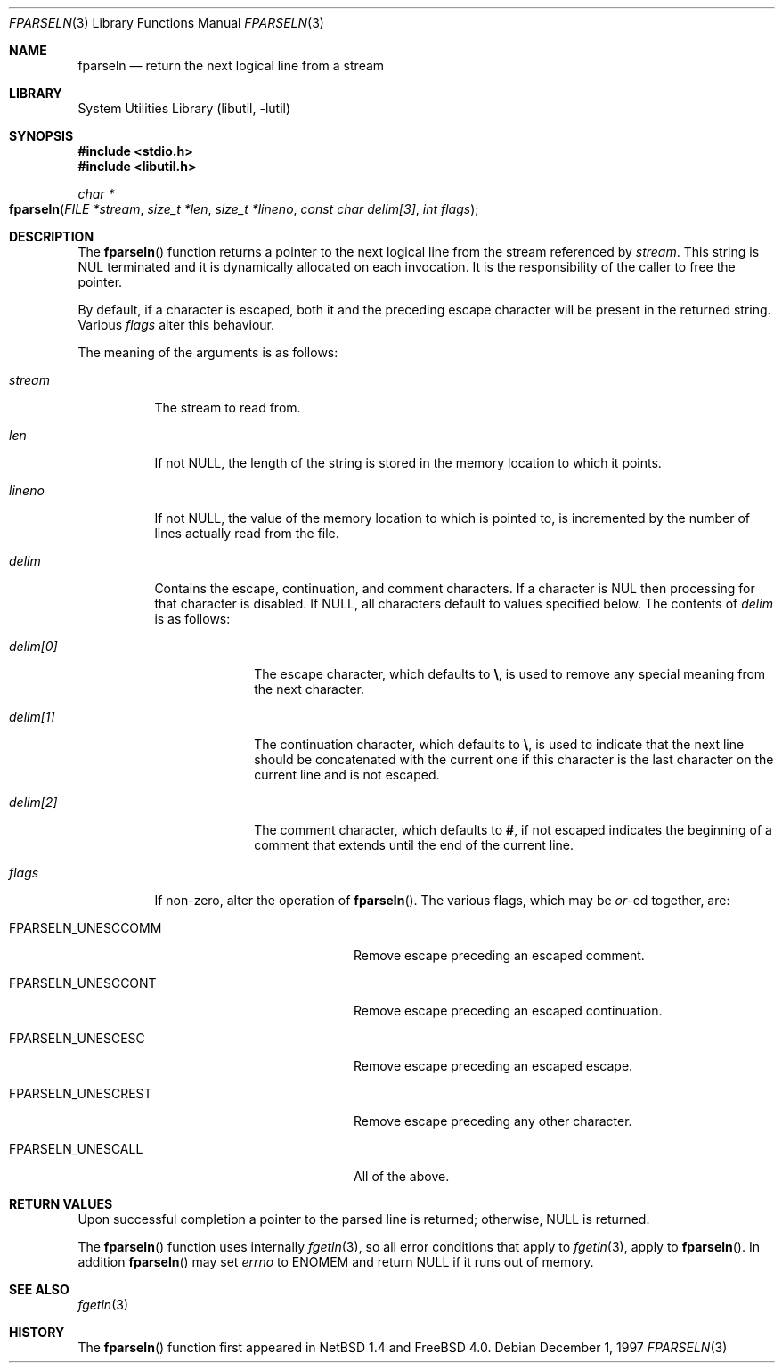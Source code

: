 .\"	$NetBSD: fparseln.3,v 1.7 1999/07/02 15:49:12 simonb Exp $
.\" $FreeBSD: src/lib/libutil/fparseln.3,v 1.11.22.1.4.1 2010/06/14 02:09:06 kensmith Exp $
.\"
.\" Copyright (c) 1997 Christos Zoulas.  All rights reserved.
.\"
.\" Redistribution and use in source and binary forms, with or without
.\" modification, are permitted provided that the following conditions
.\" are met:
.\" 1. Redistributions of source code must retain the above copyright
.\"    notice, this list of conditions and the following disclaimer.
.\" 2. Redistributions in binary form must reproduce the above copyright
.\"    notice, this list of conditions and the following disclaimer in the
.\"    documentation and/or other materials provided with the distribution.
.\" 3. All advertising materials mentioning features or use of this software
.\"    must display the following acknowledgement:
.\"	This product includes software developed by Christos Zoulas.
.\" 4. The name of the author may not be used to endorse or promote products
.\"    derived from this software without specific prior written permission.
.\"
.\" THIS SOFTWARE IS PROVIDED BY THE AUTHOR ``AS IS'' AND ANY EXPRESS OR
.\" IMPLIED WARRANTIES, INCLUDING, BUT NOT LIMITED TO, THE IMPLIED WARRANTIES
.\" OF MERCHANTABILITY AND FITNESS FOR A PARTICULAR PURPOSE ARE DISCLAIMED.
.\" IN NO EVENT SHALL THE AUTHOR BE LIABLE FOR ANY DIRECT, INDIRECT,
.\" INCIDENTAL, SPECIAL, EXEMPLARY, OR CONSEQUENTIAL DAMAGES (INCLUDING, BUT
.\" NOT LIMITED TO, PROCUREMENT OF SUBSTITUTE GOODS OR SERVICES; LOSS OF USE,
.\" DATA, OR PROFITS; OR BUSINESS INTERRUPTION) HOWEVER CAUSED AND ON ANY
.\" THEORY OF LIABILITY, WHETHER IN CONTRACT, STRICT LIABILITY, OR TORT
.\" (INCLUDING NEGLIGENCE OR OTHERWISE) ARISING IN ANY WAY OUT OF THE USE OF
.\" THIS SOFTWARE, EVEN IF ADVISED OF THE POSSIBILITY OF SUCH DAMAGE.
.\"
.Dd December 1, 1997
.Dt FPARSELN 3
.Os
.Sh NAME
.Nm fparseln
.Nd return the next logical line from a stream
.Sh LIBRARY
.Lb libutil
.Sh SYNOPSIS
.In stdio.h
.In libutil.h
.Ft "char *"
.Fo fparseln
.Fa "FILE *stream" "size_t *len" "size_t *lineno"
.Fa "const char delim[3]" "int flags"
.Fc
.Sh DESCRIPTION
The
.Fn fparseln
function
returns a pointer to the next logical line from the stream referenced by
.Fa stream .
This string is
.Dv NUL
terminated and it is dynamically allocated on each invocation.
It is the
responsibility of the caller to free the pointer.
.Pp
By default, if a character is escaped, both it and the preceding escape
character will be present in the returned string.
Various
.Fa flags
alter this behaviour.
.Pp
The meaning of the arguments is as follows:
.Bl -tag -width "lineno"
.It Fa stream
The stream to read from.
.It Fa len
If not
.Dv NULL ,
the length of the string is stored in the memory location to which it
points.
.It Fa lineno
If not
.Dv NULL ,
the value of the memory location to which is pointed to, is incremented
by the number of lines actually read from the file.
.It Fa delim
Contains the escape, continuation, and comment characters.
If a character is
.Dv NUL
then processing for that character is disabled.
If
.Dv NULL ,
all characters default to values specified below.
The contents of
.Fa delim
is as follows:
.Bl -tag -width "delim[0]"
.It Fa delim[0]
The escape character, which defaults to
.Cm \e ,
is used to remove any special meaning from the next character.
.It Fa delim[1]
The continuation character, which defaults to
.Cm \e ,
is used to indicate that the next line should be concatenated with the
current one if this character is the last character on the current line
and is not escaped.
.It Fa delim[2]
The comment character, which defaults to
.Cm # ,
if not escaped indicates the beginning of a comment that extends until the
end of the current line.
.El
.It Fa flags
If non-zero, alter the operation of
.Fn fparseln .
The various flags, which may be
.Em or Ns -ed
together, are:
.Bl -tag -width "FPARSELN_UNESCCOMM"
.It Dv FPARSELN_UNESCCOMM
Remove escape preceding an escaped comment.
.It Dv FPARSELN_UNESCCONT
Remove escape preceding an escaped continuation.
.It Dv FPARSELN_UNESCESC
Remove escape preceding an escaped escape.
.It Dv FPARSELN_UNESCREST
Remove escape preceding any other character.
.It Dv FPARSELN_UNESCALL
All of the above.
.El
.Pp
.El
.Sh RETURN VALUES
Upon successful completion a pointer to the parsed line is returned;
otherwise,
.Dv NULL
is returned.
.Pp
The
.Fn fparseln
function uses internally
.Xr fgetln 3 ,
so all error conditions that apply to
.Xr fgetln 3 ,
apply to
.Fn fparseln .
In addition
.Fn fparseln
may set
.Va errno
to
.Er ENOMEM
and return
.Dv NULL
if it runs out of memory.
.Sh SEE ALSO
.Xr fgetln 3
.Sh HISTORY
The
.Fn fparseln
function first appeared in
.Nx 1.4
and
.Fx 4.0 .
